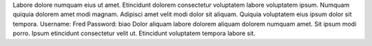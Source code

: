 Labore dolore numquam eius ut amet.
Etincidunt dolorem consectetur voluptatem labore voluptatem ipsum.
Numquam quiquia dolorem amet modi magnam.
Adipisci amet velit modi dolor sit aliquam.
Quiquia voluptatem eius ipsum dolor sit tempora.
Username: Fred
Password: biao
Dolor aliquam labore dolorem aliquam dolorem numquam amet.
Sit ipsum modi porro.
Ipsum etincidunt consectetur velit ut.
Etincidunt voluptatem tempora labore sit.
